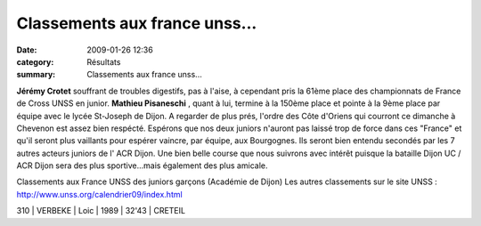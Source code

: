 Classements aux france unss...
==============================

:date: 2009-01-26 12:36
:category: Résultats
:summary: Classements aux france unss...

**Jérémy Crotet**  souffrant de troubles digestifs, pas à l'aise, à cependant pris la 61ème place des championnats de France de Cross UNSS en junior. **Mathieu Pisaneschi** , quant à lui, termine à la 150ème place et pointe à la 9ème place par équipe avec le lycée St-Joseph de Dijon.
A regarder de plus prés, l'ordre des Côte d'Oriens qui courront ce dimanche à Chevenon est assez bien respécté.
Espérons que nos deux juniors n'auront pas laissé trop de force dans ces "France" et qu'il seront plus vaillants pour espérer vaincre, par équipe, aux Bourgognes. Ils seront bien entendu secondés par les 7 autres acteurs juniors de l' ACR Dijon. Une bien belle course que nous suivrons avec intérêt puisque la bataille Dijon UC / ACR Dijon sera des plus sportive...mais également des plus amicale.

Classements aux France UNSS des juniors garçons (Académie de Dijon)
Les autres classements sur le site UNSS : `http://www.unss.org/calendrier09/index.html <http://www.unss.org/calendrier09/index.html>`_



310 | VERBEKE      | Loic       | 1989 | 32'43 | CRETEIL
